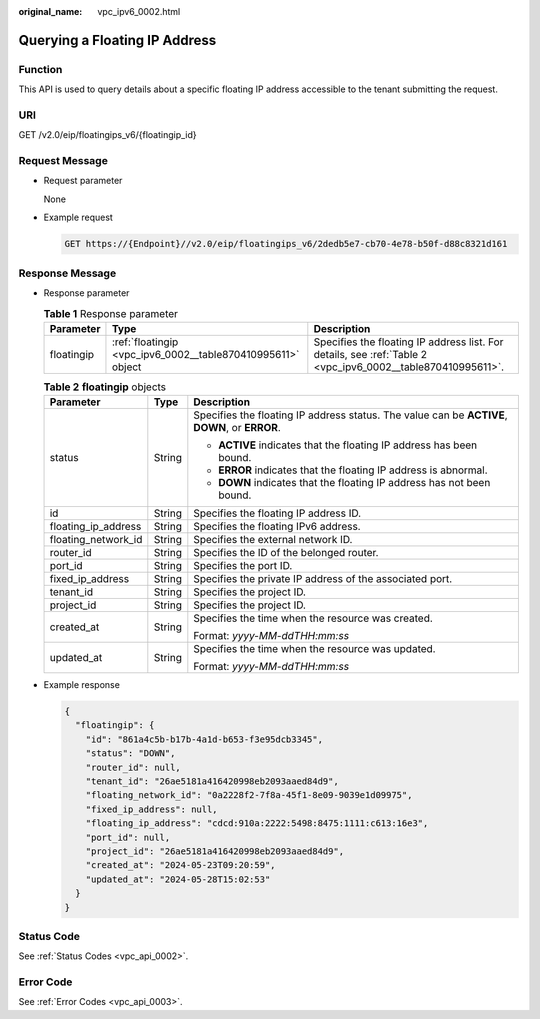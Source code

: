 :original_name: vpc_ipv6_0002.html

.. _vpc_ipv6_0002:

Querying a Floating IP Address
==============================

Function
--------

This API is used to query details about a specific floating IP address accessible to the tenant submitting the request.

URI
---

GET /v2.0/eip/floatingips_v6/{floatingip_id}

Request Message
---------------

-  Request parameter

   None

-  Example request

   .. code-block:: text

      GET https://{Endpoint}//v2.0/eip/floatingips_v6/2dedb5e7-cb70-4e78-b50f-d88c8321d161

Response Message
----------------

-  Response parameter

   .. table:: **Table 1** Response parameter

      +------------+-------------------------------------------------------------+-------------------------------------------------------------------------------------------------------------+
      | Parameter  | Type                                                        | Description                                                                                                 |
      +============+=============================================================+=============================================================================================================+
      | floatingip | :ref:`floatingip <vpc_ipv6_0002__table870410995611>` object | Specifies the floating IP address list. For details, see :ref:`Table 2 <vpc_ipv6_0002__table870410995611>`. |
      +------------+-------------------------------------------------------------+-------------------------------------------------------------------------------------------------------------+

   .. _vpc_ipv6_0002__table870410995611:

   .. table:: **Table 2** **floatingip** objects

      +-----------------------+-----------------------+------------------------------------------------------------------------------------------------+
      | Parameter             | Type                  | Description                                                                                    |
      +=======================+=======================+================================================================================================+
      | status                | String                | Specifies the floating IP address status. The value can be **ACTIVE**, **DOWN**, or **ERROR**. |
      |                       |                       |                                                                                                |
      |                       |                       | -  **ACTIVE** indicates that the floating IP address has been bound.                           |
      |                       |                       | -  **ERROR** indicates that the floating IP address is abnormal.                               |
      |                       |                       | -  **DOWN** indicates that the floating IP address has not been bound.                         |
      +-----------------------+-----------------------+------------------------------------------------------------------------------------------------+
      | id                    | String                | Specifies the floating IP address ID.                                                          |
      +-----------------------+-----------------------+------------------------------------------------------------------------------------------------+
      | floating_ip_address   | String                | Specifies the floating IPv6 address.                                                           |
      +-----------------------+-----------------------+------------------------------------------------------------------------------------------------+
      | floating_network_id   | String                | Specifies the external network ID.                                                             |
      +-----------------------+-----------------------+------------------------------------------------------------------------------------------------+
      | router_id             | String                | Specifies the ID of the belonged router.                                                       |
      +-----------------------+-----------------------+------------------------------------------------------------------------------------------------+
      | port_id               | String                | Specifies the port ID.                                                                         |
      +-----------------------+-----------------------+------------------------------------------------------------------------------------------------+
      | fixed_ip_address      | String                | Specifies the private IP address of the associated port.                                       |
      +-----------------------+-----------------------+------------------------------------------------------------------------------------------------+
      | tenant_id             | String                | Specifies the project ID.                                                                      |
      +-----------------------+-----------------------+------------------------------------------------------------------------------------------------+
      | project_id            | String                | Specifies the project ID.                                                                      |
      +-----------------------+-----------------------+------------------------------------------------------------------------------------------------+
      | created_at            | String                | Specifies the time when the resource was created.                                              |
      |                       |                       |                                                                                                |
      |                       |                       | Format: *yyyy-MM-ddTHH:mm:ss*                                                                  |
      +-----------------------+-----------------------+------------------------------------------------------------------------------------------------+
      | updated_at            | String                | Specifies the time when the resource was updated.                                              |
      |                       |                       |                                                                                                |
      |                       |                       | Format: *yyyy-MM-ddTHH:mm:ss*                                                                  |
      +-----------------------+-----------------------+------------------------------------------------------------------------------------------------+

-  Example response

   .. code-block::

      {
        "floatingip": {
          "id": "861a4c5b-b17b-4a1d-b653-f3e95dcb3345",
          "status": "DOWN",
          "router_id": null,
          "tenant_id": "26ae5181a416420998eb2093aaed84d9",
          "floating_network_id": "0a2228f2-7f8a-45f1-8e09-9039e1d09975",
          "fixed_ip_address": null,
          "floating_ip_address": "cdcd:910a:2222:5498:8475:1111:c613:16e3",
          "port_id": null,
          "project_id": "26ae5181a416420998eb2093aaed84d9",
          "created_at": "2024-05-23T09:20:59",
          "updated_at": "2024-05-28T15:02:53"
        }
      }

Status Code
-----------

See :ref:`Status Codes <vpc_api_0002>`.

Error Code
----------

See :ref:`Error Codes <vpc_api_0003>`.
